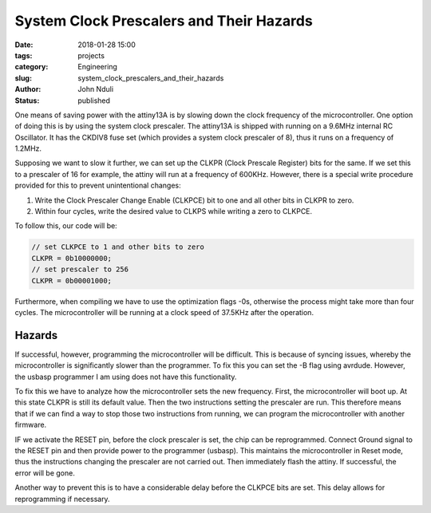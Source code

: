 #########################################
System Clock Prescalers and Their Hazards
#########################################

:date: 2018-01-28 15:00
:tags: projects
:category: Engineering
:slug: system_clock_prescalers_and_their_hazards
:author: John Nduli
:status: published

One means of saving power with the attiny13A is by slowing down
the clock frequency of the microcontroller. One option of doing
this is by using the system clock prescaler. The attiny13A is
shipped with running on a 9.6MHz internal RC Oscillator. It has
the CKDIV8 fuse set (which provides a system clock prescaler of
8), thus it runs on a frequency of 1.2MHz.

Supposing we want to slow it further, we can set up the CLKPR
(Clock Prescale Register) bits for the same. If we set this to a
prescaler of 16 for example, the attiny will run at a frequency of
600KHz. However, there is a special write procedure provided for
this to prevent unintentional changes:

1. Write the Clock Prescaler Change Enable (CLKPCE) bit to one and all other bits in
   CLKPR to zero.
2. Within four cycles, write the desired value to CLKPS while writing a zero to CLKPCE.


To follow this, our code will be:

.. code-block:: C

   // set CLKPCE to 1 and other bits to zero
   CLKPR = 0b10000000;
   // set prescaler to 256
   CLKPR = 0b00001000;

Furthermore, when compiling we have to use the optimization flags
-0s, otherwise the process might take more than four cycles. The
microcontroller will be running at a clock speed of 37.5KHz after
the operation.


Hazards
-------

If successful, however, programming the microcontroller will be
difficult. This is because of syncing issues, whereby the
microcontroller is significantly slower than the programmer. To
fix this you can set the -B flag using avrdude. However, the
usbasp programmer I am using does not have this functionality.

To fix this we have to analyze how the microcontroller sets the
new frequency. First, the microcontroller will boot up. At this
state CLKPR is still its default value. Then the two instructions
setting the prescaler are run. This therefore means that if we can
find a way to stop those two instructions from running, we can
program the microcontroller with another firmware.

IF we activate the RESET pin, before the clock prescaler is set,
the chip can be reprogrammed. Connect Ground signal to the RESET
pin and then provide power to the programmer (usbasp). This
maintains the microcontroller in Reset mode, thus the instructions
changing the prescaler are not carried out. Then immediately flash
the attiny. If successful, the error will be gone.

Another way to prevent this is to have a considerable delay before
the CLKPCE bits are set. This delay allows for reprogramming if
necessary.


